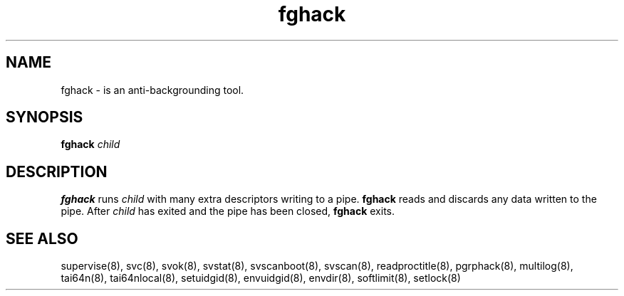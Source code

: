 .TH fghack 8
.SH NAME
fghack \- is an anti-backgrounding tool.
.SH SYNOPSIS
.B fghack
.I child
.SH DESCRIPTION
.B fghack
runs
.I child
with many extra descriptors writing to a pipe.
.B fghack
reads and discards any data written to the pipe. After
.I child
has exited and the pipe has been closed,
.B fghack
exits. 
.SH SEE ALSO
supervise(8),
svc(8),
svok(8),
svstat(8),
svscanboot(8),
svscan(8),
readproctitle(8),
pgrphack(8),
multilog(8),
tai64n(8),
tai64nlocal(8),
setuidgid(8),
envuidgid(8),
envdir(8),
softlimit(8),
setlock(8)

